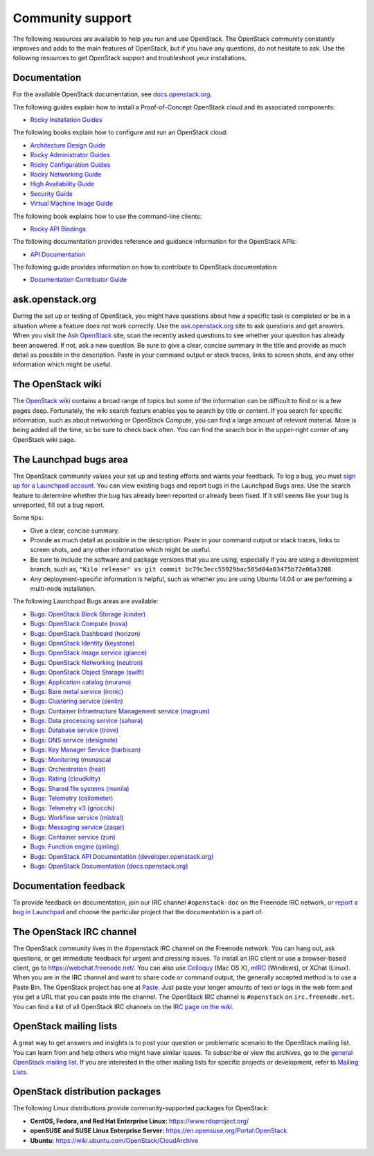 .. ## WARNING ##########################################################
.. This file is synced from openstack/openstack-manuals repository to
.. other related repositories. If you need to make changes to this file,
.. make the changes in openstack-manuals. After any change merged to,
.. openstack-manuals, automatically a patch for others will be proposed.
.. #####################################################################

=================
Community support
=================

The following resources are available to help you run and use OpenStack.
The OpenStack community constantly improves and adds to the main
features of OpenStack, but if you have any questions, do not hesitate to
ask. Use the following resources to get OpenStack support and
troubleshoot your installations.

Documentation
~~~~~~~~~~~~~

For the available OpenStack documentation, see
`docs.openstack.org <https://docs.openstack.org>`_.

The following guides explain how to install a Proof-of-Concept OpenStack cloud
and its associated components:

* `Rocky Installation Guides <https://docs.openstack.org/rocky/install/>`_

The following books explain how to configure and run an OpenStack cloud:

*  `Architecture Design Guide <https://docs.openstack.org/arch-design/>`_

*  `Rocky Administrator Guides <https://docs.openstack.org/rocky/admin/>`_

*  `Rocky Configuration Guides <https://docs.openstack.org/rocky/configuration/>`_

*  `Rocky Networking Guide <https://docs.openstack.org/neutron/rocky/admin/>`_

*  `High Availability Guide <https://docs.openstack.org/ha-guide/>`_

*  `Security Guide <https://docs.openstack.org/security-guide/>`_

*  `Virtual Machine Image Guide <https://docs.openstack.org/image-guide/>`_

The following book explains how to use the command-line clients:

*  `Rocky API Bindings
   <https://docs.openstack.org/rocky/language-bindings.html>`_

The following documentation provides reference and guidance information
for the OpenStack APIs:

*  `API Documentation <https://docs.openstack.org/api-quick-start/>`_

The following guide provides information on how to contribute to OpenStack
documentation:

*  `Documentation Contributor Guide <https://docs.openstack.org/doc-contrib-guide/>`_

ask.openstack.org
~~~~~~~~~~~~~~~~~

During the set up or testing of OpenStack, you might have questions
about how a specific task is completed or be in a situation where a
feature does not work correctly. Use the
`ask.openstack.org <https://ask.openstack.org>`_ site to ask questions
and get answers. When you visit the `Ask OpenStack
<https://ask.openstack.org>`_ site, scan
the recently asked questions to see whether your question has already
been answered. If not, ask a new question. Be sure to give a clear,
concise summary in the title and provide as much detail as possible in
the description. Paste in your command output or stack traces, links to
screen shots, and any other information which might be useful.

The OpenStack wiki
~~~~~~~~~~~~~~~~~~

The `OpenStack wiki <https://wiki.openstack.org/>`_ contains a broad
range of topics but some of the information can be difficult to find or
is a few pages deep. Fortunately, the wiki search feature enables you to
search by title or content. If you search for specific information, such
as about networking or OpenStack Compute, you can find a large amount
of relevant material. More is being added all the time, so be sure to
check back often. You can find the search box in the upper-right corner
of any OpenStack wiki page.

The Launchpad bugs area
~~~~~~~~~~~~~~~~~~~~~~~

The OpenStack community values your set up and testing efforts and wants
your feedback. To log a bug, you must `sign up for a Launchpad account
<https://launchpad.net/+login>`_. You can view existing bugs and report bugs
in the Launchpad Bugs area. Use the search feature to determine whether
the bug has already been reported or already been fixed. If it still
seems like your bug is unreported, fill out a bug report.

Some tips:

*  Give a clear, concise summary.

*  Provide as much detail as possible in the description. Paste in your
   command output or stack traces, links to screen shots, and any other
   information which might be useful.

*  Be sure to include the software and package versions that you are
   using, especially if you are using a development branch, such as,
   ``"Kilo release" vs git commit bc79c3ecc55929bac585d04a03475b72e06a3208``.

*  Any deployment-specific information is helpful, such as whether you
   are using Ubuntu 14.04 or are performing a multi-node installation.

The following Launchpad Bugs areas are available:

*  `Bugs: OpenStack Block Storage
   (cinder) <https://bugs.launchpad.net/cinder>`_

*  `Bugs: OpenStack Compute (nova) <https://bugs.launchpad.net/nova>`_

*  `Bugs: OpenStack Dashboard
   (horizon) <https://bugs.launchpad.net/horizon>`_

*  `Bugs: OpenStack Identity
   (keystone) <https://bugs.launchpad.net/keystone>`_

*  `Bugs: OpenStack Image service
   (glance) <https://bugs.launchpad.net/glance>`_

*  `Bugs: OpenStack Networking
   (neutron) <https://bugs.launchpad.net/neutron>`_

*  `Bugs: OpenStack Object Storage
   (swift) <https://bugs.launchpad.net/swift>`_

*  `Bugs: Application catalog (murano) <https://bugs.launchpad.net/murano>`_

*  `Bugs: Bare metal service (ironic) <https://bugs.launchpad.net/ironic>`_

*  `Bugs: Clustering service (senlin) <https://bugs.launchpad.net/senlin>`_

*  `Bugs: Container Infrastructure Management service (magnum) <https://bugs.launchpad.net/magnum>`_

*  `Bugs: Data processing service
   (sahara) <https://bugs.launchpad.net/sahara>`_

*  `Bugs: Database service (trove) <https://bugs.launchpad.net/trove>`_

*  `Bugs: DNS service (designate) <https://bugs.launchpad.net/designate>`_

*  `Bugs: Key Manager Service (barbican) <https://bugs.launchpad.net/barbican>`_

*  `Bugs: Monitoring (monasca) <https://bugs.launchpad.net/monasca>`_

*  `Bugs: Orchestration (heat) <https://bugs.launchpad.net/heat>`_

*  `Bugs: Rating (cloudkitty) <https://bugs.launchpad.net/cloudkitty>`_

*  `Bugs: Shared file systems (manila) <https://bugs.launchpad.net/manila>`_

*  `Bugs: Telemetry
   (ceilometer) <https://bugs.launchpad.net/ceilometer>`_

*  `Bugs: Telemetry v3
   (gnocchi) <https://bugs.launchpad.net/gnocchi>`_

*  `Bugs: Workflow service
   (mistral) <https://bugs.launchpad.net/mistral>`_

*  `Bugs: Messaging service
   (zaqar) <https://bugs.launchpad.net/zaqar>`_

*  `Bugs: Container service
   (zun) <https://bugs.launchpad.net/zun>`_

*  `Bugs: Function engine
   (qinling) <https://storyboard.openstack.org/#!/project/openstack/qinling>`_

*  `Bugs: OpenStack API Documentation
   (developer.openstack.org) <https://bugs.launchpad.net/openstack-api-site>`_

*  `Bugs: OpenStack Documentation
   (docs.openstack.org) <https://bugs.launchpad.net/openstack-manuals>`_

Documentation feedback
~~~~~~~~~~~~~~~~~~~~~~

To provide feedback on documentation, join our IRC channel ``#openstack-doc``
on the Freenode IRC network, or `report a bug in Launchpad
<https://bugs.launchpad.net/openstack/+filebug>`_ and choose the particular
project that the documentation is a part of.

The OpenStack IRC channel
~~~~~~~~~~~~~~~~~~~~~~~~~

The OpenStack community lives in the #openstack IRC channel on the
Freenode network. You can hang out, ask questions, or get immediate
feedback for urgent and pressing issues. To install an IRC client or use
a browser-based client, go to
`https://webchat.freenode.net/ <https://webchat.freenode.net>`_. You can
also use `Colloquy <http://colloquy.info/>`_ (Mac OS X),
`mIRC <http://www.mirc.com/>`_ (Windows),
or XChat (Linux). When you are in the IRC channel
and want to share code or command output, the generally accepted method
is to use a Paste Bin. The OpenStack project has one at `Paste
<http://paste.openstack.org>`_. Just paste your longer amounts of text or
logs in the web form and you get a URL that you can paste into the
channel. The OpenStack IRC channel is ``#openstack`` on
``irc.freenode.net``. You can find a list of all OpenStack IRC channels on
the `IRC page on the wiki <https://wiki.openstack.org/wiki/IRC>`_.

OpenStack mailing lists
~~~~~~~~~~~~~~~~~~~~~~~

A great way to get answers and insights is to post your question or
problematic scenario to the OpenStack mailing list. You can learn from
and help others who might have similar issues. To subscribe or view the
archives, go to the `general OpenStack mailing list
<http://lists.openstack.org/cgi-bin/mailman/listinfo/openstack>`_. If you are
interested in the other mailing lists for specific projects or development,
refer to `Mailing Lists <https://wiki.openstack.org/wiki/Mailing_Lists>`_.

OpenStack distribution packages
~~~~~~~~~~~~~~~~~~~~~~~~~~~~~~~

The following Linux distributions provide community-supported packages
for OpenStack:

*  **CentOS, Fedora, and Red Hat Enterprise Linux:**
   https://www.rdoproject.org/

*  **openSUSE and SUSE Linux Enterprise Server:**
   https://en.opensuse.org/Portal:OpenStack

*  **Ubuntu:** https://wiki.ubuntu.com/OpenStack/CloudArchive
